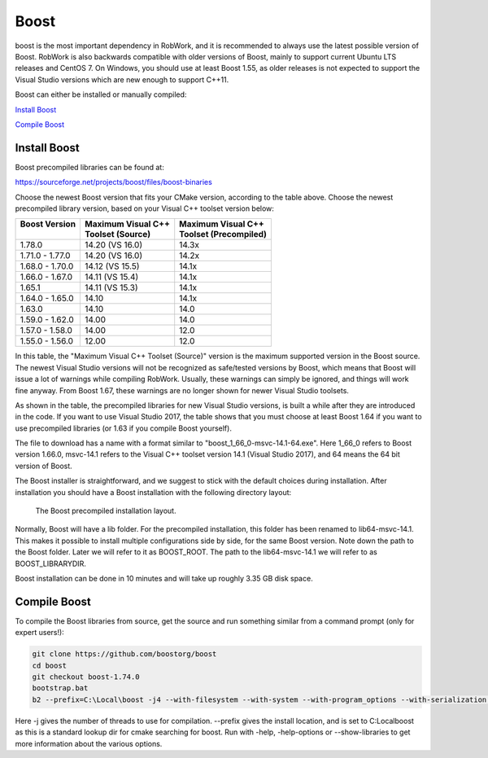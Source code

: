 Boost
*****

boost is the most important dependency in RobWork, and it is
recommended to always use the latest possible version of Boost. RobWork
is also backwards compatible with older versions of Boost, mainly to
support current Ubuntu LTS releases and CentOS 7. On Windows, you should
use at least Boost 1.55, as older releases is not expected to support
the Visual Studio versions which are new enough to support C++11. 

Boost can either be installed or manually compiled:

`Install Boost`_

`Compile Boost`_


Install Boost
-------------
Boost precompiled libraries can be found at:

https://sourceforge.net/projects/boost/files/boost-binaries

Choose the newest Boost version that fits your CMake version, according
to the table above. Choose the newest precompiled library version, based
on your Visual C++ toolset version below:

+-----------------+----------------------+-------------------------+
| | Boost Version | | Maximum Visual C++ | | Maximum Visual C++    |
| |               | | Toolset (Source)   | | Toolset (Precompiled) |
+=================+======================+=========================+
| 1.78.0          | 14.20 (VS 16.0)      | 14.3x                   |
+-----------------+----------------------+-------------------------+
| 1.71.0 - 1.77.0 | 14.20 (VS 16.0)      | 14.2x                   |
+-----------------+----------------------+-------------------------+
| 1.68.0 - 1.70.0 | 14.12 (VS 15.5)      | 14.1x                   |
+-----------------+----------------------+-------------------------+
| 1.66.0 - 1.67.0 | 14.11 (VS 15.4)      | 14.1x                   |
+-----------------+----------------------+-------------------------+
| 1.65.1          | 14.11 (VS 15.3)      | 14.1x                   |
+-----------------+----------------------+-------------------------+
| 1.64.0 - 1.65.0 | 14.10                | 14.1x                   |
+-----------------+----------------------+-------------------------+
| 1.63.0          | 14.10                | 14.0                    |
+-----------------+----------------------+-------------------------+
| 1.59.0 - 1.62.0 | 14.00                | 14.0                    |
+-----------------+----------------------+-------------------------+
| 1.57.0 - 1.58.0 | 14.00                | 12.0                    |
+-----------------+----------------------+-------------------------+
| 1.55.0 - 1.56.0 | 12.00                | 12.0                    |
+-----------------+----------------------+-------------------------+

In this table, the "Maximum Visual C++ Toolset (Source)" version is the
maximum supported version in the Boost source. The newest Visual Studio
versions will not be recognized as safe/tested versions by Boost, which
means that Boost will issue a lot of warnings while compiling RobWork.
Usually, these warnings can simply be ignored, and things will work fine
anyway. From Boost 1.67, these warnings are no longer shown for newer
Visual Studio toolsets.

As shown in the table, the precompiled libraries for new Visual Studio
versions, is built a while after they are introduced in the code. If you
want to use Visual Studio 2017, the table shows that you must choose at
least Boost 1.64 if you want to use precompiled libraries (or 1.63 if
you compile Boost yourself).

The file to download has a name with a format similar to
"boost\_1\_66\_0-msvc-14.1-64.exe". Here 1\_66\_0 refers to Boost
version 1.66.0, msvc-14.1 refers to the Visual C++ toolset version 14.1
(Visual Studio 2017), and 64 means the 64 bit version of Boost.

The Boost installer is straightforward, and we suggest to stick with the
default choices during installation. After installation you should have
a Boost installation with the following directory layout:

.. figure:: ../../../gfx/installation/Boost_layout.png

    The Boost precompiled installation layout.

Normally, Boost will have a lib folder. For the precompiled
installation, this folder has been renamed to lib64-msvc-14.1. This
makes it possible to install multiple configurations side by side, for
the same Boost version. Note down the path to the Boost folder. Later we
will refer to it as BOOST\_ROOT. The path to the lib64-msvc-14.1 we will
refer to as BOOST\_LIBRARYDIR.

Boost installation can be done in 10 minutes and will take up roughly
3.35 GB disk space.


Compile Boost
------------- 

To compile the Boost libraries from source, get the source and run
something similar from a command prompt (only for expert users!):

.. code-block:: batch

    git clone https://github.com/boostorg/boost
    cd boost
    git checkout boost-1.74.0
    bootstrap.bat
    b2 --prefix=C:\Local\boost -j4 --with-filesystem --with-system --with-program_options --with-serialization --with-thread --with-date_time --with-chrono --prefix=.\ address-model=64 link=shared install

Here -j gives the number of threads to use for compilation. --prefix 
gives the install location, and is set to C:\Local\boost as this is a 
standard lookup dir for cmake searching for boost. 
Run with -help, -help-options or --show-libraries to get more information about
the various options.
